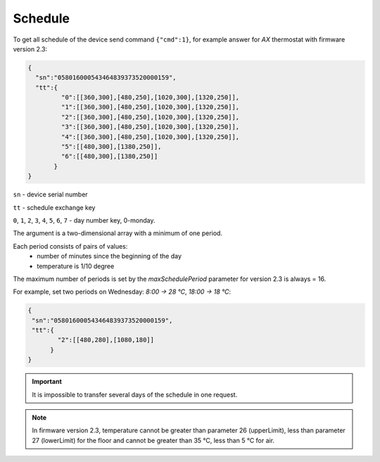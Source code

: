 Schedule
~~~~~~~~

To get all schedule of the device send command ``{"cmd":1}``, for example answer for *AX* thermostat with firmware version 2.3:

.. code-block:: json

   {
     "sn":"058016000543464839373520000159",
     "tt":{
            "0":[[360,300],[480,250],[1020,300],[1320,250]],
            "1":[[360,300],[480,250],[1020,300],[1320,250]],
            "2":[[360,300],[480,250],[1020,300],[1320,250]],
            "3":[[360,300],[480,250],[1020,300],[1320,250]],
            "4":[[360,300],[480,250],[1020,300],[1320,250]],
            "5":[[480,300],[1380,250]],
            "6":[[480,300],[1380,250]]
          }
   }

``sn`` - device serial number

``tt`` - schedule exchange key 

``0``, ``1``, ``2``, ``3``, ``4``, ``5``, ``6``, ``7`` - day number key, 0-monday. 

The argument is a two-dimensional array with a minimum of one period.

Each period consists of pairs of values:
  * number of minutes since the beginning of the day
  * temperature is 1/10 degree

The maximum number of periods is set by the `maxSchedulePeriod` parameter for version 2.3 is always = 16.

For example, set two periods on Wednesday: *8:00 -> 28 °C*, *18:00 -> 18 °C*:

.. code-block:: json

   {
    "sn":"058016000543464839373520000159",
    "tt":{
           "2":[[480,280],[1080,180]]
         }
   }

.. important::
	 It is impossible to transfer several days of the schedule in one request.

.. note::
	 In firmware version 2.3, temperature cannot be greater than parameter 26 (upperLimit), less than parameter 27 (lowerLimit) for the floor and cannot be greater than 35 °C, less than 5 °C for air.


